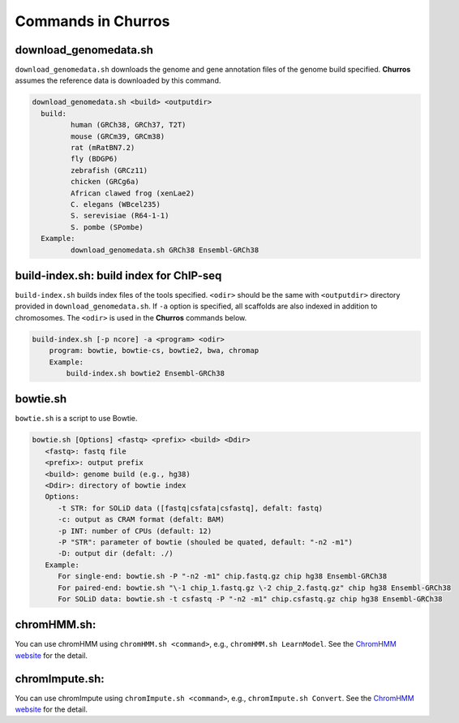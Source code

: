 Commands in Churros
============================

download_genomedata.sh
------------------------------------

``download_genomedata.sh`` downloads the genome and gene annotation files of the genome build specified.
**Churros** assumes the reference data is downloaded by this command.


.. code-block:: bash

    download_genomedata.sh <build> <outputdir>
      build:
             human (GRCh38, GRCh37, T2T)
             mouse (GRCm39, GRCm38)
             rat (mRatBN7.2)
             fly (BDGP6)
             zebrafish (GRCz11)
             chicken (GRCg6a)
             African clawed frog (xenLae2)
             C. elegans (WBcel235)
             S. serevisiae (R64-1-1)
             S. pombe (SPombe)
      Example:
             download_genomedata.sh GRCh38 Ensembl-GRCh38


build-index.sh: build index for ChIP-seq
-----------------------------------------------------

``build-index.sh`` builds index files of the tools specified. ``<odir>`` should be the same with ``<outputdir>`` directory 
provided in ``download_genomedata.sh``. If ``-a`` option is specified, all scaffolds are also indexed in addition to chromosomes. 
The ``<odir>`` is used in the **Churros** commands below.


.. code-block:: bash

    build-index.sh [-p ncore] -a <program> <odir>
        program: bowtie, bowtie-cs, bowtie2, bwa, chromap
        Example:
            build-index.sh bowtie2 Ensembl-GRCh38


bowtie.sh
------------------------------------------------

``bowtie.sh`` is a script to use Bowtie.


.. code-block:: bash

    bowtie.sh [Options] <fastq> <prefix> <build> <Ddir>
       <fastq>: fastq file
       <prefix>: output prefix
       <build>: genome build (e.g., hg38)
       <Ddir>: directory of bowtie index
       Options:
          -t STR: for SOLiD data ([fastq|csfata|csfastq], defalt: fastq)
          -c: output as CRAM format (defalt: BAM)
          -p INT: number of CPUs (default: 12)
          -P "STR": parameter of bowtie (shouled be quated, default: "-n2 -m1")
          -D: output dir (defalt: ./)
       Example:
          For single-end: bowtie.sh -P "-n2 -m1" chip.fastq.gz chip hg38 Ensembl-GRCh38
          For paired-end: bowtie.sh "\-1 chip_1.fastq.gz \-2 chip_2.fastq.gz" chip hg38 Ensembl-GRCh38
          For SOLiD data: bowtie.sh -t csfastq -P "-n2 -m1" chip.csfastq.gz chip hg38 Ensembl-GRCh38


chromHMM.sh:
------------------------------------------------

You can use chromHMM using ``chromHMM.sh <command>``, e.g., ``chromHMM.sh LearnModel``.
See the `ChromHMM website <http://compbio.mit.edu/ChromHMM/>`_ for the detail.


chromImpute.sh:
------------------------------------------------

You can use chromImpute using ``chromImpute.sh <command>``, e.g., ``chromImpute.sh Convert``.
See the `ChromHMM website <https://ernstlab.biolchem.ucla.edu/ChromImpute/>`_ for the detail.

